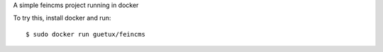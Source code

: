 
A simple feincms project running in docker

To try this, install docker and run::

    $ sudo docker run guetux/feincms